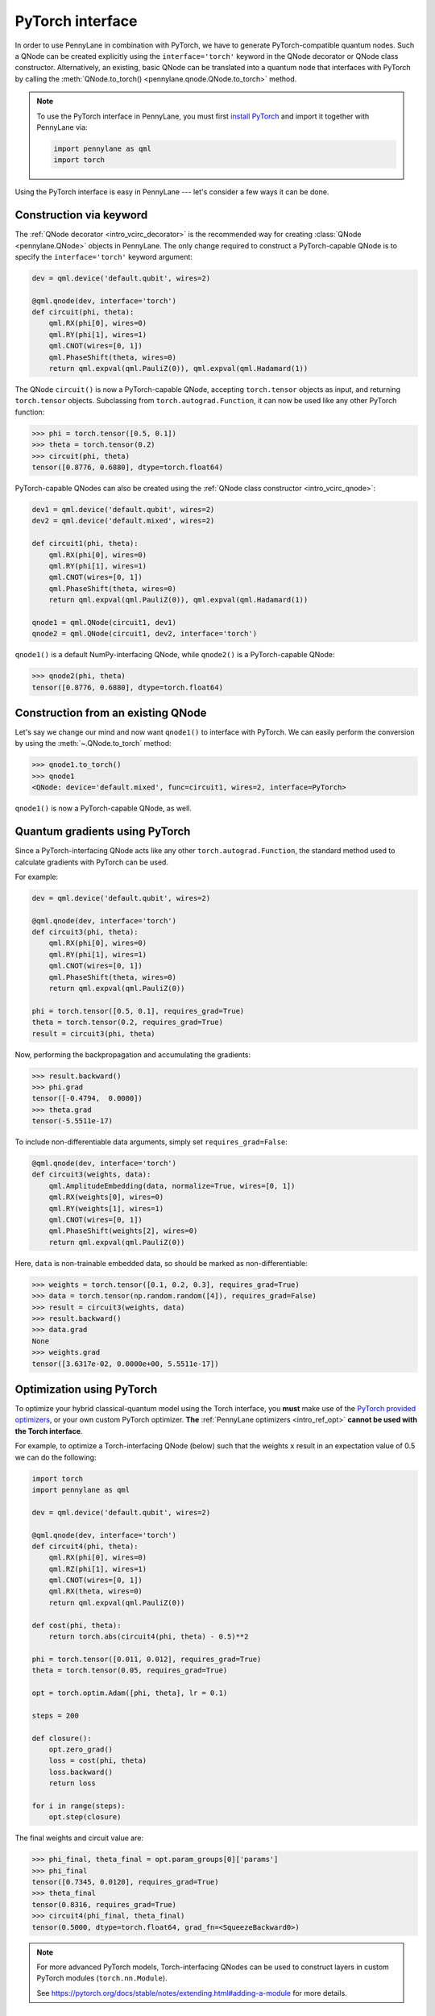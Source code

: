 .. _torch_interf:

PyTorch interface
==================

In order to use PennyLane in combination with PyTorch, we have to generate PyTorch-compatible
quantum nodes. Such a QNode can be created explicitly using the ``interface='torch'`` keyword in
the QNode decorator or QNode class constructor. Alternatively, an existing, basic QNode can be
translated into a quantum node that interfaces with PyTorch by calling the
:meth:`QNode.to_torch() <pennylane.qnode.QNode.to_torch>` method.

.. note::

    To use the PyTorch interface in PennyLane, you must first
    `install PyTorch <https://pytorch.org/get-started/locally/#start-locally>`_
    and import it together with PennyLane via:

    .. code::

        import pennylane as qml
        import torch

Using the PyTorch interface is easy in PennyLane --- let's consider a few ways
it can be done.


.. _torch_interf_keyword:

Construction via keyword
------------------------

The :ref:`QNode decorator <intro_vcirc_decorator>` is the recommended way for creating
:class:`QNode <pennylane.QNode>` objects in PennyLane. The only change required to construct a PyTorch-capable
QNode is to specify the ``interface='torch'`` keyword argument:

.. code-block:: python

    dev = qml.device('default.qubit', wires=2)

    @qml.qnode(dev, interface='torch')
    def circuit(phi, theta):
        qml.RX(phi[0], wires=0)
        qml.RY(phi[1], wires=1)
        qml.CNOT(wires=[0, 1])
        qml.PhaseShift(theta, wires=0)
        return qml.expval(qml.PauliZ(0)), qml.expval(qml.Hadamard(1))

The QNode ``circuit()`` is now a PyTorch-capable QNode, accepting ``torch.tensor`` objects as
input, and returning ``torch.tensor`` objects. Subclassing from ``torch.autograd.Function``,
it can now be used like any other PyTorch function:

>>> phi = torch.tensor([0.5, 0.1])
>>> theta = torch.tensor(0.2)
>>> circuit(phi, theta)
tensor([0.8776, 0.6880], dtype=torch.float64)

PyTorch-capable QNodes can also be created using the
:ref:`QNode class constructor <intro_vcirc_qnode>`:

.. code-block:: python

    dev1 = qml.device('default.qubit', wires=2)
    dev2 = qml.device('default.mixed', wires=2)

    def circuit1(phi, theta):
        qml.RX(phi[0], wires=0)
        qml.RY(phi[1], wires=1)
        qml.CNOT(wires=[0, 1])
        qml.PhaseShift(theta, wires=0)
        return qml.expval(qml.PauliZ(0)), qml.expval(qml.Hadamard(1))

    qnode1 = qml.QNode(circuit1, dev1)
    qnode2 = qml.QNode(circuit1, dev2, interface='torch')

``qnode1()`` is a default NumPy-interfacing QNode, while ``qnode2()`` is a PyTorch-capable
QNode:

>>> qnode2(phi, theta)
tensor([0.8776, 0.6880], dtype=torch.float64)


.. _torch_interf_convert:

Construction from an existing QNode
-----------------------------------

Let's say we change our mind and now want ``qnode1()`` to interface with PyTorch. We can easily
perform the conversion by using the :meth:`~.QNode.to_torch` method:

>>> qnode1.to_torch()
>>> qnode1
<QNode: device='default.mixed', func=circuit1, wires=2, interface=PyTorch>

``qnode1()`` is now a PyTorch-capable QNode, as well.


.. _pytorch_qgrad:

Quantum gradients using PyTorch
-------------------------------

Since a PyTorch-interfacing QNode acts like any other ``torch.autograd.Function``,
the standard method used to calculate gradients with PyTorch can be used.

For example:

.. code-block:: python

    dev = qml.device('default.qubit', wires=2)

    @qml.qnode(dev, interface='torch')
    def circuit3(phi, theta):
        qml.RX(phi[0], wires=0)
        qml.RY(phi[1], wires=1)
        qml.CNOT(wires=[0, 1])
        qml.PhaseShift(theta, wires=0)
        return qml.expval(qml.PauliZ(0))

    phi = torch.tensor([0.5, 0.1], requires_grad=True)
    theta = torch.tensor(0.2, requires_grad=True)
    result = circuit3(phi, theta)

Now, performing the backpropagation and accumulating the gradients:

>>> result.backward()
>>> phi.grad
tensor([-0.4794,  0.0000])
>>> theta.grad
tensor(-5.5511e-17)

To include non-differentiable data arguments, simply set ``requires_grad=False``:

.. code-block:: python

    @qml.qnode(dev, interface='torch')
    def circuit3(weights, data):
        qml.AmplitudeEmbedding(data, normalize=True, wires=[0, 1])
        qml.RX(weights[0], wires=0)
        qml.RY(weights[1], wires=1)
        qml.CNOT(wires=[0, 1])
        qml.PhaseShift(weights[2], wires=0)
        return qml.expval(qml.PauliZ(0))

Here, ``data`` is non-trainable embedded data, so should be marked as non-differentiable:

>>> weights = torch.tensor([0.1, 0.2, 0.3], requires_grad=True)
>>> data = torch.tensor(np.random.random([4]), requires_grad=False)
>>> result = circuit3(weights, data)
>>> result.backward()
>>> data.grad
None
>>> weights.grad
tensor([3.6317e-02, 0.0000e+00, 5.5511e-17])


.. _pytorch_optimize:

Optimization using PyTorch
--------------------------

To optimize your hybrid classical-quantum model using the Torch interface,
you **must** make use of the `PyTorch provided optimizers <https://pytorch.org/docs/stable/optim.html>`_,
or your own custom PyTorch optimizer. **The** :ref:`PennyLane optimizers <intro_ref_opt>`
**cannot be used with the Torch interface**.

For example, to optimize a Torch-interfacing QNode (below) such that the weights ``x``
result in an expectation value of 0.5 we can do the following:

.. code-block:: python

    import torch
    import pennylane as qml

    dev = qml.device('default.qubit', wires=2)

    @qml.qnode(dev, interface='torch')
    def circuit4(phi, theta):
        qml.RX(phi[0], wires=0)
        qml.RZ(phi[1], wires=1)
        qml.CNOT(wires=[0, 1])
        qml.RX(theta, wires=0)
        return qml.expval(qml.PauliZ(0))

    def cost(phi, theta):
        return torch.abs(circuit4(phi, theta) - 0.5)**2

    phi = torch.tensor([0.011, 0.012], requires_grad=True)
    theta = torch.tensor(0.05, requires_grad=True)

    opt = torch.optim.Adam([phi, theta], lr = 0.1)

    steps = 200

    def closure():
        opt.zero_grad()
        loss = cost(phi, theta)
        loss.backward()
        return loss

    for i in range(steps):
        opt.step(closure)

The final weights and circuit value are:

>>> phi_final, theta_final = opt.param_groups[0]['params']
>>> phi_final
tensor([0.7345, 0.0120], requires_grad=True)
>>> theta_final
tensor(0.8316, requires_grad=True)
>>> circuit4(phi_final, theta_final)
tensor(0.5000, dtype=torch.float64, grad_fn=<SqueezeBackward0>)

.. note::

    For more advanced PyTorch models, Torch-interfacing QNodes can be used to construct
    layers in custom PyTorch modules (``torch.nn.Module``).

    See https://pytorch.org/docs/stable/notes/extending.html#adding-a-module for more details.

GPU and CUDA support
--------------------

This section only applies to users who have installed torch with CUDA support.
If you are not sure if you have CUDA support, you can check with the following function:

>>> torch.cuda.is_available()
True

If at least one input parameter is on a CUDA device and you are using backpropogation,
the execution will occur on the CUDA device. For systems with a high number of wires, CUDA
execution can be much faster. For lower wire count, the overhead of moving everything to
the GPU will dominate performance; for less than 15 wires, the GPU will probably be slower.

.. code-block:: python

    n_wires = 20
    n_layers = 10

    dev = qml.device('default.qubit', wires=n_wires)

    params_shape = qml.StronglyEntanglingLayers.shape(n_layers=n_layers, n_wires=n_wires)
    params = torch.rand(params_shape)

    @qml.qnode(dev, interface='torch', diff_method="backprop")
    def circuit_cuda(params):
        qml.StronglyEntanglingLayers(params, wires=range(n_wires))
        return qml.expval(qml.PauliZ(0))

>>> import timeit
>>> timeit.timeit("circuit_cuda(params)", globals=globals(), number=5))
10.110647433029953
>>> params = params.to(device=torch.device('cuda'))
>>> timeit.timeit("circuit_cuda(params)", globals=globals(), number=5)
2.297812332981266

Torch.nn integration
--------------------

Once you have a Torch-compaible QNode, it is easy to convert this into a ``torch.nn`` layer. To help
automate this process, PennyLane also provides a :class:`~.qnn.TorchLayer` class to easily
convert a QNode to a ``torch.nn`` layer. Please see the corresponding :class:`~.qnn.TorchLayer`
documentation for more details and examples.
